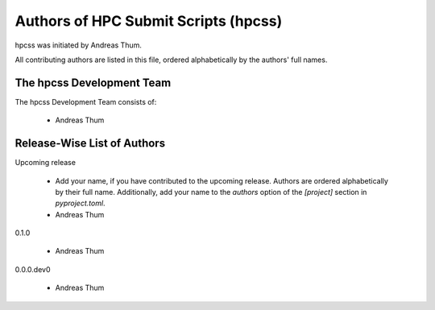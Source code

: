#####################################
Authors of HPC Submit Scripts (hpcss)
#####################################

hpcss was initiated by Andreas Thum.

All contributing authors are listed in this file, ordered alphabetically
by the authors' full names.


The hpcss Development Team
==========================

The hpcss Development Team consists of:

    * Andreas Thum


Release-Wise List of Authors
============================

Upcoming release

    * Add your name, if you have contributed to the upcoming release.
      Authors are ordered alphabetically by their full name.
      Additionally, add your name to the `authors` option of the
      `[project]` section in `pyproject.toml`.
    * Andreas Thum

0.1.0

    * Andreas Thum

0.0.0.dev0

    * Andreas Thum
